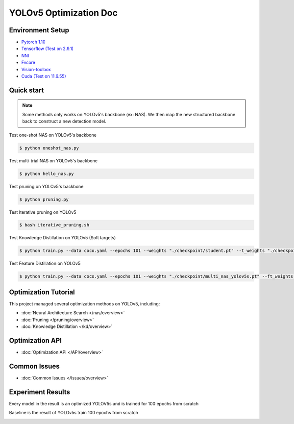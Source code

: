 YOLOv5 Optimization Doc
=================

Environment Setup
-----------
- `Pytorch 1.10 <https://pytorch.org/>`_  
- `Tensorflow (Test on 2.9.1) <https://www.tensorflow.org/install?hl=zh-tw>`_ 
- `NNI <https://nni.readthedocs.io/en/stable/index.html>`_ 
- `Fvcore <https://github.com/facebookresearch/fvcore>`_ 
- `Vision-toolbox <https://github.com/gau-nernst/vision-toolbox>`_
- `Cuda (Test on 11.6.55) <https://developer.nvidia.com/cuda-toolkit-archive>`_
Quick start
-----------

.. note::  Some methods only works on YOLOv5's backbone (ex: NAS). We then map the new structured backbone back to construct a new detection model.  

Test one-shot NAS on YOLOv5's backbone

.. code-block:: bash

   $ python oneshot_nas.py 


Test multi-trial NAS on YOLOv5's backbone 

.. code-block:: bash

   $ python hello_nas.py 

Test pruning on YOLOv5's backbone 

.. code-block:: bash

   $ python pruning.py 

Test Iterative pruning on YOLOv5

.. code-block:: bash

   $ bash iterative_pruning.sh 

Test Knowledge Distillation on YOLOv5 (Soft targets)

.. code-block:: bash

   $ python train.py --data coco.yaml --epochs 101 --weights "./checkpoint/student.pt" --t_weights "./checkpoint/teacher.pt"


Test Feature Distillation on YOLOv5

.. code-block:: bash

   $ python train.py --data coco.yaml --epochs 101 --weights "./checkpoint/multi_nas_yolov5s.pt" --ft_weights "./checkpoint/yolov5m.pt" 

Optimization Tutorial
-----------
This project managed several optimization methods on YOLOv5, including:

* :doc:`Neural Architecture Search </nas/overview>`
* :doc:`Pruning </pruning/overview>`
* :doc:`Knowledge Distillation </kd/overview>`



Optimization API
-----------
* :doc:`Optimization API </API/overview>`

Common Issues
-----------
* :doc:`Common Issues </Issues/overview>`


Experiment Results 
-----------
Every model in the result is an optimized YOLOV5s and is trained for 100 epochs from scratch

Baseline is the result of YOLOv5s train 100 epochs from scratch

.. image:: ./Result.png 
   

